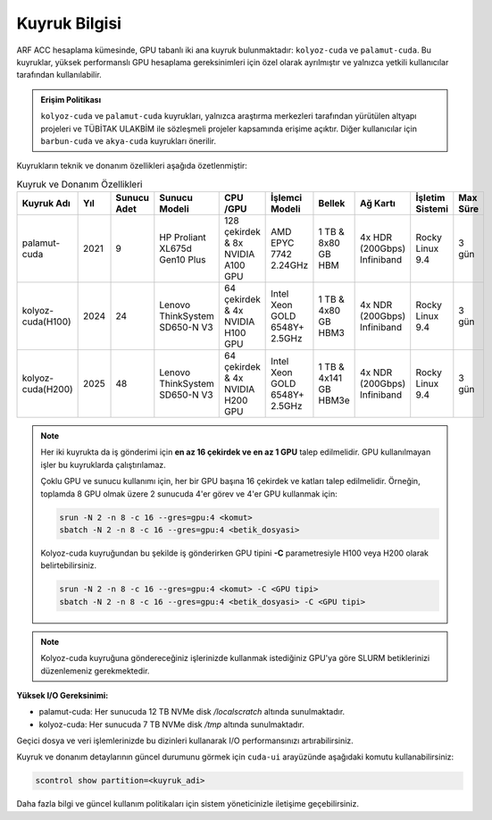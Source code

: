 .. _arf_acc_kuyruk_bilgisi:

===============
Kuyruk Bilgisi
===============

ARF ACC hesaplama kümesinde, GPU tabanlı iki ana kuyruk bulunmaktadır: ``kolyoz-cuda`` ve ``palamut-cuda``. Bu kuyruklar, yüksek performanslı GPU hesaplama gereksinimleri için özel olarak ayrılmıştır ve yalnızca yetkili kullanıcılar tarafından kullanılabilir.

.. admonition:: Erişim Politikası
   :class: important

   ``kolyoz-cuda`` ve ``palamut-cuda`` kuyrukları, yalnızca araştırma merkezleri tarafından yürütülen altyapı projeleri ve TÜBİTAK ULAKBİM ile sözleşmeli projeler kapsamında erişime açıktır. Diğer kullanıcılar için ``barbun-cuda`` ve ``akya-cuda`` kuyrukları önerilir.

Kuyrukların teknik ve donanım özellikleri aşağıda özetlenmiştir:

.. list-table:: Kuyruk ve Donanım Özellikleri
   :widths: 18 10 10 18 18 18 18 18 12 12
   :header-rows: 1

   * - Kuyruk Adı
     - Yıl
     - Sunucu Adet
     - Sunucu Modeli
     - CPU /GPU
     - İşlemci Modeli
     - Bellek
     - Ağ Kartı
     - İşletim Sistemi
     - Max Süre
   * - palamut-cuda
     - 2021
     - 9
     - HP Proliant XL675d Gen10 Plus
     - 128 çekirdek & 8x NVIDIA A100 GPU
     - AMD EPYC 7742 2.24GHz
     - 1 TB & 8x80 GB HBM
     - 4x HDR (200Gbps) Infiniband
     - Rocky Linux 9.4
     - 3 gün
   * - kolyoz-cuda(H100)
     - 2024
     - 24 
     - Lenovo ThinkSystem SD650-N V3
     - 64 çekirdek & 4x NVIDIA H100 GPU
     - Intel Xeon GOLD 6548Y+ 2.5GHz
     - 1 TB & 4x80 GB HBM3
     - 4x NDR (200Gbps) Infiniband
     - Rocky Linux 9.4
     - 3 gün
   * - kolyoz-cuda(H200)
     - 2025
     - 48 
     - Lenovo ThinkSystem SD650-N V3
     - 64 çekirdek & 4x NVIDIA H200 GPU
     - Intel Xeon GOLD 6548Y+ 2.5GHz
     - 1 TB & 4x141 GB HBM3e
     - 4x NDR (200Gbps) Infiniband
     - Rocky Linux 9.4
     - 3 gün
  
  
.. note::

  Her iki kuyrukta da iş gönderimi için **en az 16 çekirdek ve en az 1 GPU** talep edilmelidir. GPU kullanılmayan işler bu kuyruklarda çalıştırılamaz.

  Çoklu GPU ve sunucu kullanımı için, her bir GPU başına 16 çekirdek ve katları talep edilmelidir. Örneğin, toplamda 8 GPU olmak üzere 2 sunucuda 4'er görev ve 4'er GPU kullanmak için:


  .. code-block:: bash

    srun -N 2 -n 8 -c 16 --gres=gpu:4 <komut>
    sbatch -N 2 -n 8 -c 16 --gres=gpu:4 <betik_dosyasi>

  Kolyoz-cuda kuyruğundan bu şekilde iş gönderirken GPU tipini **-C** parametresiyle H100 veya H200 olarak belirtebilirsiniz.
  
  .. code-block:: bash

    srun -N 2 -n 8 -c 16 --gres=gpu:4 <komut> -C <GPU tipi>
    sbatch -N 2 -n 8 -c 16 --gres=gpu:4 <betik_dosyasi> -C <GPU tipi>


.. note:: 

    Kolyoz-cuda kuyruğuna göndereceğiniz işlerinizde kullanmak istediğiniz GPU'ya göre SLURM betiklerinizi düzenlemeniz gerekmektedir.

    .. tab-set:: 

      .. tab-item:: H100

        .. code-block:: bash

          #!/bin/bash
          #SBATCH -p kolyoz-cuda
          #SBATCH -A kullanici_adi
          #SBATCH -J jobname
          #SBATCH -N 1
          #SBATCH -n 1
          #SBATCH -c 16
          #SBATCH -C H100  # <<< Bu satır H100 GPU'sunu belirtiyor.
          #SBATCH --time=0-00:05:00


      .. tab-item:: H200

        .. code-block:: bash

          #!/bin/bash
          #SBATCH -p kolyoz-cuda
          #SBATCH -A kullanici_adi
          #SBATCH -J jobname
          #SBATCH -N 1
          #SBATCH -n 1
          #SBATCH -c 16
          #SBATCH -C H200   # <<< Bu satır H200 GPU'sunu belirtiyor.
          #SBATCH --time=0-00:05:00





**Yüksek I/O Gereksinimi:**

- palamut-cuda: Her sunucuda 12 TB NVMe disk `/localscratch` altında sunulmaktadır.
- kolyoz-cuda: Her sunucuda 7 TB NVMe disk `/tmp` altında sunulmaktadır.

Geçici dosya ve veri işlemlerinizde bu dizinleri kullanarak I/O performansınızı artırabilirsiniz.

Kuyruk ve donanım detaylarının güncel durumunu görmek için ``cuda-ui`` arayüzünde aşağıdaki komutu kullanabilirsiniz:

.. code-block:: bash

   scontrol show partition=<kuyruk_adi>

Daha fazla bilgi ve güncel kullanım politikaları için sistem yöneticinizle iletişime geçebilirsiniz.